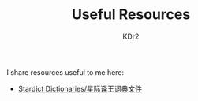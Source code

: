 # -*- mode: org; mode: auto-fill -*-
#+TITLE: Useful Resources
#+AUTHOR: KDr2

#+BEGIN: inc-file :file "common.inc.org"
#+END:
#+CALL: dynamic-header() :results raw
#+CALL: meta-keywords(kws='("resource" "useful")) :results raw

I share resources useful to me here:

- [[file:stardict.org][Stardict Dictionaries/星际译王词典文件]]

#+BEGIN: inc-file :file "gad.inc.org"
#+END:

